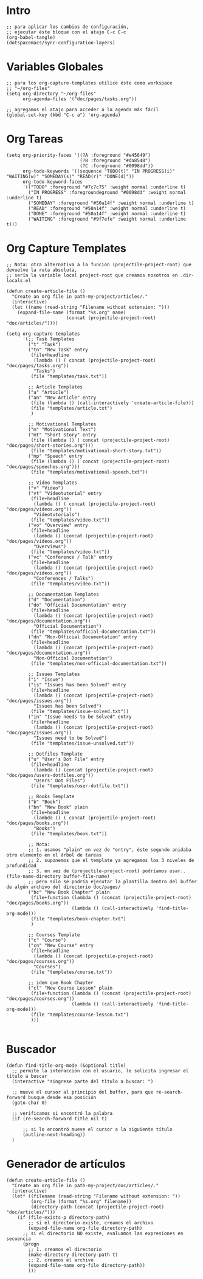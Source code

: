 #+PROPERTY: header-args:elisp :comments yes :results silent :tangle ~/.emacs.d/myconfig.el
* Intro
#+BEGIN_SRC elisp :tangle no
  ;; para aplicar los cambios de configuración,
  ;; ejecutar éste bloque con el atajo C-c C-c
  (org-babel-tangle)
  (dotspacemacs/sync-configuration-layers)
#+END_SRC
* Variables Globales
#+BEGIN_SRC elisp
  ;; para los org-capture-templates utilice éste como workspace
  ;; "~/org-files"
  (setq org-directory "~/org-files"
        org-agenda-files '("doc/pages/tasks.org"))

  ;; agregamos el atajo para acceder a la agenda más fácil
  (global-set-key (kbd "C-c a") 'org-agenda)
#+END_SRC
* Org Tareas
#+BEGIN_SRC elisp
  (setq org-priority-faces '((?A :foreground "#e45649")
                             (?B :foreground "#da8548")
                             (?C :foreground "#0098dd"))
        org-todo-keywords '((sequence "TODO(t)" "IN PROGRESS(i)" "WAITING(w)" "SOMEDAY(s)" "READ(r)" "DONE(d)"))
        org-todo-keyword-faces
        '(("TODO" :foreground "#7c7c75" :weight normal :underline t)
          ("IN PROGRESS" :foregroundeground "#0098dd" :weight normal :underline t)
          ("SOMEDAY" :foreground "#50a14f" :weight normal :underline t)
          ("READ" :foreground "#50a14f" :weight normal :underline t)
          ("DONE" :foreground "#50a14f" :weight normal :underline t)
          ("WAITING" :foreground "#9f7efe" :weight normal :underline t)))
#+END_SRC
* Org Capture Templates
#+BEGIN_SRC elisp
  ;; Nota: otra alternativa a la función (projectile-project-root) que devuelve la ruta absoluta,
  ;; sería la variable local project-root que creamos nosotros en .dir-locals.el

  (defun create-article-file ()
    "Create an org file in path-my-project/articles/."
    (interactive)
    (let ((name (read-string "Filename without extension: ")))
      (expand-file-name (format "%s.org" name)
                        (concat (projectile-project-root) "doc/articles/"))))

  (setq org-capture-templates
        '(;; Task Templates
          ("t" "Task")
          ("tn" "New Task" entry
           (file+headline
            (lambda () ( concat (projectile-project-root) "doc/pages/tasks.org"))
            "Tasks")
           (file "templates/task.txt"))

          ;; Article Templates
          ("a" "Article")
          ("an" "New Article" entry
           (file (lambda () (call-interactively 'create-article-file)))
           (file "templates/article.txt")
           )

          ;; Motivational Templates
          ("m" "Motivational Text")
          ("mt" "Short Story" entry
           (file (lambda () ( concat (projectile-project-root) "doc/pages/short-stories.org")))
           (file "templates/motivational-short-story.txt"))
          ("mp" "Speech" entry
           (file (lambda () ( concat (projectile-project-root) "doc/pages/speeches.org")))
           (file "templates/motivational-speech.txt"))

          ;; Video Templates
          ("v" "Video")
          ("vt" "Videotutorial" entry
           (file+headline
            (lambda () ( concat (projectile-project-root) "doc/pages/videos.org"))
            "Videotutorials")
           (file "templates/video.txt"))
          ("vo" "Overview" entry
           (file+headline
            (lambda () (concat (projectile-project-root) "doc/pages/videos.org"))
            "Overviews")
           (file "templates/video.txt"))
          ("vc" "Conference / Talk" entry
           (file+headline
            (lambda () (concat (projectile-project-root) "doc/pages/videos.org"))
            "Conferences / Talks")
           (file "templates/video.txt"))

          ;; Documentation Templates
          ("d" "Documentation")
          ("do" "Official Documentation" entry
           (file+headline
            (lambda () (concat (projectile-project-root) "doc/pages/documentation.org"))
            "Official Documentation")
           (file "templates/official-documentation.txt"))
          ("dn" "Non-Official Documentation" entry
           (file+headline
            (lambda () (concat (projectile-project-root) "doc/pages/documentation.org"))
            "Non-Official Documentation")
           (file "templates/non-official-documentation.txt"))

          ;; Issues Templates
          ("i" "Issue")
          ("is" "Issues has been Solved" entry
           (file+headline
            (lambda () (concat (projectile-project-root) "doc/pages/issues.org"))
            "Issues has been Solved")
           (file "templates/issue-solved.txt"))
          ("in" "Issue needs to be Solved" entry
           (file+headline
            (lambda () (concat (projectile-project-root) "doc/pages/issues.org"))
            "Issues need to be Solved")
           (file "templates/issue-unsolved.txt"))

          ;; Dotfiles Template
          ("u" "User's Dot File" entry
           (file+headline
            (lambda () (concat (projectile-project-root) "doc/pages/users-dotfiles.org"))
            "Users' Dot Files")
           (file "templates/user-dotfile.txt"))

          ;; Books Template
          ("b" "Book")
          ("bn" "New Book" plain
           (file+headline
            (lambda () ( concat (projectile-project-root) "doc/pages/books.org"))
            "Books")
           (file "templates/book.txt"))

          ;; Nota:
          ;; 1. usamos "plain" en vez de "entry", éste segundo anidaba otro elemento en el árbol de tareas
          ;; 2. suponemos que el template ya agregamos los 3 niveles de profundidad
          ;; 3. en vez de (projectile-project-root) podríamos usar.. (file-name-directory buffer-file-name)
          ;; pero sólo se podría ejecutar la plantilla dentro del buffer de algún archivo del directorio doc/pages/
          ("bc" "New Book Chapter" plain
           (file+function (lambda () (concat (projectile-project-root) "doc/pages/books.org"))
                          (lambda () (call-interactively 'find-title-org-mode)))
           (file "templates/book-chapter.txt")
           )

          ;; Courses Template
          ("c" "Course")
          ("cn" "New Course" entry
           (file+headline
            (lambda () (concat (projectile-project-root) "doc/pages/courses.org"))
            "Courses")
           (file "templates/course.txt"))

          ;; idem que Book Chapter
          ("cl" "New Course Lesson" plain
           (file+function (lambda () (concat (projectile-project-root) "doc/pages/courses.org"))
                          (lambda () (call-interactively 'find-title-org-mode)))
           (file "templates/course-lesson.txt")
           )))

#+END_SRC
* Buscador
#+BEGIN_SRC elisp
(defun find-title-org-mode (&optional title)
  ;; permite la interacción con el usuario, le solicita ingresar el título a buscar
  (interactive "singrese parte del tìtulo a buscar: ")

  ;; mueve el cursor al principio del buffer, para que re-search-forward busque desde esa posición
  (goto-char 0)

  ;; verificamos si encontró la palabra
  (if (re-search-forward title nil t)

      ;; si lo encontró mueve el cursor a la siguiente título
      (outline-next-heading))
  )
#+END_SRC
* Generador de artículos
#+BEGIN_SRC elisp
  (defun create-article-file ()
    "Create an org file in path-my-project/doc/articles/."
    (interactive)
    (let* ((filename (read-string "Filename without extension: "))
           (org-file (format "%s.org" filename))
           (directory-path (concat (projectile-project-root) "doc/articles/")))
      (if (file-exists-p directory-path)
          ;; si el directorio existe, creamos el archivo
          (expand-file-name org-file directory-path)
        ;; si el directorio NO existe, evaluamos las expresiones en secuencia
        (progn
          ;; 1. creamos el directorio
          (make-directory directory-path t)
          ;; 2. creamos el archivo
          (expand-file-name org-file directory-path))
          )))
#+END_SRC
